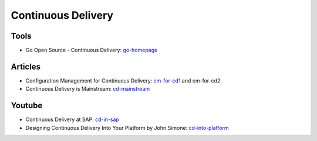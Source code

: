 ===================
Continuous Delivery
===================

Tools
-----

* Go Open Source - Continuous Delivery: go-homepage_

.. _go-homepage: http://www.go.cd/

Articles
--------


* Configuration Management for Continuous Delivery: cm-for-cd1_ and cm-for-cd2
* Continuous Delivery is Mainstream: cd-mainstream_

.. _cm-for-cd1: http://markburgess.org/blog_cd.html
.. _cm-for-cd2: http://markburgess.org/blog_cd2.html
.. _cd-mainstream: http://infiniteundo.com/post/71540519157/continuous-delivery-is-mainstream

Youtube
-------

* Continuous Delivery at SAP: cd-in-sap_
* Designing Continuous Delivery Into Your Platform by John Simone: cd-into-platform_

.. _cd-in-sap: http://www.youtube.com/watch?v=NJJdPlcCYK4
.. _cd-into-platform: http://www.youtube.com/watch?v=a1Z2UPuLbK0
